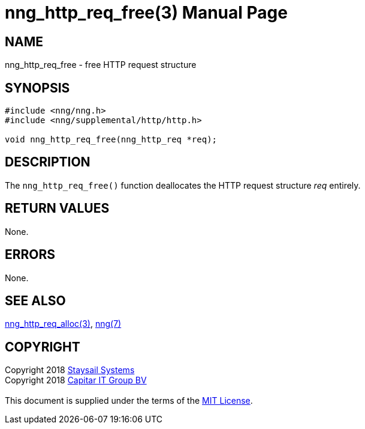 = nng_http_req_free(3)
:doctype: manpage
:manmanual: nng
:mansource: nng
:manvolnum: 3
:copyright: Copyright 2018 mailto:info@staysail.tech[Staysail Systems, Inc.] + \
            Copyright 2018 mailto:info@capitar.com[Capitar IT Group BV] + \
            {blank} + \
            This document is supplied under the terms of the \
            https://opensource.org/licenses/MIT[MIT License].

== NAME

nng_http_req_free - free HTTP request structure

== SYNOPSIS

[source, c]
-----------
#include <nng/nng.h>
#include <nng/supplemental/http/http.h>

void nng_http_req_free(nng_http_req *req);
-----------

== DESCRIPTION

The `nng_http_req_free()` function deallocates the HTTP request structure
_req_ entirely.

== RETURN VALUES

None.

== ERRORS

None.

== SEE ALSO

<<nng_http_req_alloc#,nng_http_req_alloc(3)>>,
<<nng#,nng(7)>>

== COPYRIGHT

{copyright}